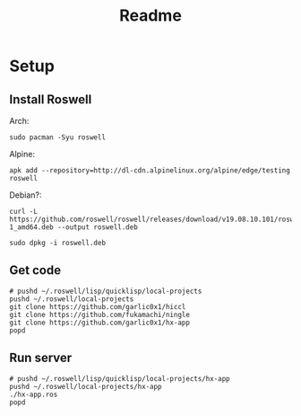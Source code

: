 #+title: Readme

* Setup
** Install Roswell
Arch:
#+begin_src shell
sudo pacman -Syu roswell
#+end_src
Alpine:
#+begin_src shell
apk add --repository=http://dl-cdn.alpinelinux.org/alpine/edge/testing roswell
#+end_src
Debian?:
#+begin_src shell
curl -L https://github.com/roswell/roswell/releases/download/v19.08.10.101/roswell_19.08.10.101-1_amd64.deb --output roswell.deb

sudo dpkg -i roswell.deb
#+end_src
** Get code
#+begin_src shell
# pushd ~/.roswell/lisp/quicklisp/local-projects
pushd ~/.roswell/local-projects
git clone https://github.com/garlic0x1/hiccl
git clone https://github.com/fukamachi/ningle
git clone https://github.com/garlic0x1/hx-app
popd
#+end_src
** Run server
#+begin_src shell
# pushd ~/.roswell/lisp/quicklisp/local-projects/hx-app
pushd ~/.roswell/local-projects/hx-app
./hx-app.ros
popd
#+end_src
